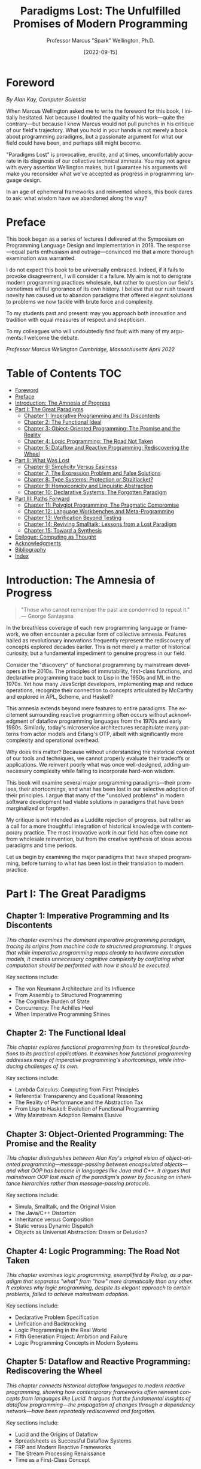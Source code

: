 #+TITLE: Paradigms Lost: The Unfulfilled Promises of Modern Programming
#+AUTHOR: Professor Marcus "Spark" Wellington, Ph.D.
#+DATE: [2022-09-15]
#+PUBLISHER: Cambridge University Press
#+LANGUAGE: en
#+OPTIONS: toc:3 num:t

* Foreword

/By Alan Kay, Computer Scientist/

When Marcus Wellington asked me to write the foreword for this book, I initially hesitated. Not because I doubted the quality of his work—quite the contrary—but because I knew Marcus would not pull punches in his critique of our field's trajectory. What you hold in your hands is not merely a book about programming paradigms, but a passionate argument for what our field could have been, and perhaps still might become.

"Paradigms Lost" is provocative, erudite, and at times, uncomfortably accurate in its diagnosis of our collective technical amnesia. You may not agree with every assertion Wellington makes, but I guarantee his arguments will make you reconsider what we've accepted as progress in programming language design.

In an age of ephemeral frameworks and reinvented wheels, this book dares to ask: what wisdom have we abandoned along the way?

* Preface

This book began as a series of lectures I delivered at the Symposium on Programming Language Design and Implementation in 2018. The response—equal parts enthusiasm and outrage—convinced me that a more thorough examination was warranted. 

I do not expect this book to be universally embraced. Indeed, if it fails to provoke disagreement, I will consider it a failure. My aim is not to denigrate modern programming practices wholesale, but rather to question our field's sometimes willful ignorance of its own history. I believe that our rush toward novelty has caused us to abandon paradigms that offered elegant solutions to problems we now tackle with brute force and complexity.

To my students past and present: may you approach both innovation and tradition with equal measures of respect and skepticism.

To my colleagues who will undoubtedly find fault with many of my arguments: I welcome the debate.

/Professor Marcus Wellington/
/Cambridge, Massachusetts/
/April 2022/

* Table of Contents                                                    :TOC:
- [[#foreword][Foreword]]
- [[#preface][Preface]]
- [[#introduction-the-amnesia-of-progress][Introduction: The Amnesia of Progress]]
- [[#part-i-the-great-paradigms][Part I: The Great Paradigms]]
  - [[#chapter-1-imperative-programming-and-its-discontents][Chapter 1: Imperative Programming and Its Discontents]]
  - [[#chapter-2-the-functional-ideal][Chapter 2: The Functional Ideal]]
  - [[#chapter-3-object-oriented-programming-the-promise-and-the-reality][Chapter 3: Object-Oriented Programming: The Promise and the Reality]]
  - [[#chapter-4-logic-programming-the-road-not-taken][Chapter 4: Logic Programming: The Road Not Taken]]
  - [[#chapter-5-dataflow-and-reactive-programming-rediscovering-the-wheel][Chapter 5: Dataflow and Reactive Programming: Rediscovering the Wheel]]
- [[#part-ii-what-was-lost][Part II: What Was Lost]]
  - [[#chapter-6-simplicity-versus-easiness][Chapter 6: Simplicity Versus Easiness]]
  - [[#chapter-7-the-expression-problem-and-false-solutions][Chapter 7: The Expression Problem and False Solutions]]
  - [[#chapter-8-type-systems-protection-or-straitjacket][Chapter 8: Type Systems: Protection or Straitjacket?]]
  - [[#chapter-9-homoiconicity-and-linguistic-abstraction][Chapter 9: Homoiconicity and Linguistic Abstraction]]
  - [[#chapter-10-declarative-systems-the-forgotten-paradigm][Chapter 10: Declarative Systems: The Forgotten Paradigm]]
- [[#part-iii-paths-forward][Part III: Paths Forward]]
  - [[#chapter-11-polyglot-programming-the-pragmatic-compromise][Chapter 11: Polyglot Programming: The Pragmatic Compromise]]
  - [[#chapter-12-language-workbenches-and-meta-programming][Chapter 12: Language Workbenches and Meta-Programming]]
  - [[#chapter-13-verification-beyond-testing][Chapter 13: Verification Beyond Testing]]
  - [[#chapter-14-reviving-smalltalk-lessons-from-a-lost-paradigm][Chapter 14: Reviving Smalltalk: Lessons from a Lost Paradigm]]
  - [[#chapter-15-toward-a-synthesis][Chapter 15: Toward a Synthesis]]
- [[#epilogue-computing-as-thought][Epilogue: Computing as Thought]]
- [[#acknowledgments][Acknowledgments]]
- [[#bibliography][Bibliography]]
- [[#index][Index]]

* Introduction: The Amnesia of Progress

#+BEGIN_QUOTE
"Those who cannot remember the past are condemned to repeat it."
— George Santayana
#+END_QUOTE

In the breathless coverage of each new programming language or framework, we often encounter a peculiar form of collective amnesia. Features hailed as revolutionary innovations frequently represent the rediscovery of concepts explored decades earlier. This is not merely a matter of historical curiosity, but a fundamental impediment to genuine progress in our field.

Consider the "discovery" of functional programming by mainstream developers in the 2010s. The principles of immutability, first-class functions, and declarative programming trace back to Lisp in the 1950s and ML in the 1970s. Yet how many JavaScript developers, implementing map and reduce operations, recognize their connection to concepts articulated by McCarthy and explored in APL, Scheme, and Haskell?

This amnesia extends beyond mere features to entire paradigms. The excitement surrounding reactive programming often occurs without acknowledgment of dataflow programming languages from the 1970s and early 1980s. Similarly, today's microservice architectures recapitulate many patterns from actor models and Erlang's OTP, albeit with significantly more complexity and operational overhead.

Why does this matter? Because without understanding the historical context of our tools and techniques, we cannot properly evaluate their tradeoffs or applications. We reinvent poorly what was once well-designed, adding unnecessary complexity while failing to incorporate hard-won wisdom.

This book will examine several major programming paradigms—their promises, their shortcomings, and what has been lost in our selective adoption of their principles. I argue that many of the "unsolved problems" in modern software development had viable solutions in paradigms that have been marginalized or forgotten.

My critique is not intended as a Luddite rejection of progress, but rather as a call for a more thoughtful integration of historical knowledge with contemporary practice. The most innovative work in our field has often come not from wholesale reinvention, but from the creative synthesis of ideas across paradigms and time periods.

Let us begin by examining the major paradigms that have shaped programming, before turning to what has been lost in their translation to modern practice.

* Part I: The Great Paradigms

** Chapter 1: Imperative Programming and Its Discontents

/This chapter examines the dominant imperative programming paradigm, tracing its origins from machine code to structured programming. It argues that while imperative programming maps cleanly to hardware execution models, it creates unnecessary cognitive complexity by conflating what computation should be performed with how it should be executed./

Key sections include:
- The von Neumann Architecture and Its Influence
- From Assembly to Structured Programming
- The Cognitive Burden of State
- Concurrency: The Achilles Heel
- When Imperative Programming Shines

** Chapter 2: The Functional Ideal

/This chapter explores functional programming from its theoretical foundations to its practical applications. It examines how functional programming addresses many of imperative programming's shortcomings, while introducing challenges of its own./

Key sections include:
- Lambda Calculus: Computing from First Principles
- Referential Transparency and Equational Reasoning
- The Reality of Performance and the Abstraction Tax
- From Lisp to Haskell: Evolution of Functional Programming
- Why Mainstream Adoption Remains Elusive

** Chapter 3: Object-Oriented Programming: The Promise and the Reality

/This chapter distinguishes between Alan Kay's original vision of object-oriented programming—message-passing between encapsulated objects—and what OOP has become in languages like Java and C++. It argues that mainstream OOP lost much of the paradigm's power by focusing on inheritance hierarchies rather than message-passing protocols./

Key sections include:
- Simula, Smalltalk, and the Original Vision
- The Java/C++ Distortion
- Inheritance versus Composition
- Static versus Dynamic Dispatch
- Objects as Universal Abstraction: Dream or Delusion?

** Chapter 4: Logic Programming: The Road Not Taken

/This chapter examines logic programming, exemplified by Prolog, as a paradigm that separates "what" from "how" more dramatically than any other. It explores why logic programming, despite its elegant approach to certain problems, failed to achieve mainstream adoption./

Key sections include:
- Declarative Problem Specification
- Unification and Backtracking
- Logic Programming in the Real World
- Fifth Generation Project: Ambition and Failure
- Logic Programming Concepts in Modern Systems

** Chapter 5: Dataflow and Reactive Programming: Rediscovering the Wheel

/This chapter connects historical dataflow languages to modern reactive programming, showing how contemporary frameworks often reinvent concepts from languages like Lucid. It argues that the fundamental insights of dataflow programming—the propagation of changes through a dependency network—have been repeatedly rediscovered and forgotten./

Key sections include:
- Lucid and the Origins of Dataflow
- Spreadsheets as Successful Dataflow Systems
- FRP and Modern Reactive Frameworks
- The Stream Processing Renaissance
- Time as a First-Class Concept

* Part II: What Was Lost

** Chapter 6: Simplicity Versus Easiness

/This chapter, inspired by Rich Hickey's distinction between simple and easy, examines how modern languages and frameworks often prioritize initial developer experience ("easiness") over long-term maintainability and comprehensibility ("simplicity"). It argues that this tradeoff has significant consequences for software quality and developer productivity./

Key sections include:
- Defining Simplicity in Software
- Accidental versus Essential Complexity
- The Seduction of Easiness
- Simple Made Easy: Clojure's Approach
- The Economics of Technical Debt

** Chapter 7: The Expression Problem and False Solutions

/This chapter explores the expression problem—the challenge of adding both new operations and new data types to a system without modifying existing code. It examines how different paradigms approach this problem and why many purported solutions fail in practice./

Key sections include:
- Formulating the Expression Problem
- Functional versus Object-Oriented Approaches
- Visitor Pattern and Its Limitations
- Extensibility through Protocols and Typeclasses
- The Expression Problem as Paradigm Benchmark

** Chapter 8: Type Systems: Protection or Straitjacket?

/This chapter examines the ongoing debate between static and dynamic typing, arguing that both extremes miss important nuances. It explores how type systems shape programming paradigms and the tradeoffs involved in different approaches to typing./

Key sections include:
- Types as Propositions: The Curry-Howard Correspondence
- Hindley-Milner and Type Inference
- Duck Typing and Structural Types
- Gradual Typing: The Middle Path?
- When Types Help and When They Hinder

** Chapter 9: Homoiconicity and Linguistic Abstraction

/This chapter explores how homoiconic languages—those where code is represented as data structures within the language itself—enable powerful metaprogramming capabilities. It argues that the loss of homoiconicity in mainstream languages has limited our ability to create domain-specific abstractions./

Key sections include:
- Lisp Macros and Syntactic Abstraction
- Code as Data: The Lisp Advantage
- DSLs Internal and External
- The Expression Problem Revisited
- Why Metaprogramming Remains Niche

** Chapter 10: Declarative Systems: The Forgotten Paradigm

/This chapter examines declarative programming beyond functional and logic paradigms, including configuration management, build systems, and query languages. It argues that declarative approaches excel at expressing complex relationships and constraints but remain underutilized./

Key sections include:
- SQL: The Most Successful Declarative Language
- Make and Declarative Build Systems
- Infrastructure as Code
- Constraint Satisfaction Problems
- Declarative User Interfaces

* Part III: Paths Forward

** Chapter 11: Polyglot Programming: The Pragmatic Compromise

/This chapter explores polyglot programming—using different languages for different parts of a system based on their strengths. It examines the benefits and challenges of this approach and how it allows teams to leverage the strengths of multiple paradigms./

Key sections include:
- The Right Tool for the Job
- Interoperability Challenges
- Cognitive Load of Multiple Languages
- Building Polyglot Teams
- Case Studies in Effective Polyglotism

** Chapter 12: Language Workbenches and Meta-Programming

/This chapter examines language workbenches and other tools for creating domain-specific languages, arguing that they represent one path toward combining the expressiveness of specialized languages with the integration benefits of a common platform./

Key sections include:
- Jetbrains MPS and Language-Oriented Programming
- Racket and Language Creation
- Embedded DSLs versus External DSLs
- Meta-Object Protocols
- The Economics of Language Creation

** Chapter 13: Verification Beyond Testing

/This chapter explores formal methods and advanced type systems as ways to increase software reliability beyond traditional testing. It examines real-world applications of these approaches and their limitations./

Key sections include:
- Model Checking and Formal Verification
- Dependent Types in Practice
- Property-Based Testing
- Designing for Verification
- The Spectrum of Formal Methods

** Chapter 14: Reviving Smalltalk: Lessons from a Lost Paradigm

/This chapter uses Smalltalk as a case study of a paradigm that embodied many powerful ideas that remain relevant today, including image-based development, live programming, and uniform object models. It examines how these ideas might be revived in modern contexts./

Key sections include:
- The Smalltalk Environment as IDE Precursor
- Image-Based Development versus File-Based Development
- Live Programming and Immediate Feedback
- Smalltalk's Influence on Modern Systems
- Pharo and Contemporary Smalltalk

** Chapter 15: Toward a Synthesis

/This chapter argues for a more thoughtful synthesis of programming paradigms, drawing on their complementary strengths while avoiding their individual weaknesses. It examines languages and systems that successfully combine paradigms and suggests directions for future language design./

Key sections include:
- Multi-Paradigm Languages: Scala, F#, and Beyond
- Ecosystem Design Beyond Language Design
- Human Factors in Programming Practice
- Education and the Perpetuation of Paradigms
- The Next Great Paradigm?

* Epilogue: Computing as Thought

In closing, I wish to return to a fundamental question: what is programming? Beyond its practical applications, programming represents a unique form of thought—a way of formalizing processes and interactions that has no direct analog in pre-computing human experience.

The paradigms we choose shape not just our code, but our thinking. They determine which problems we find easy to solve and which we find difficult or even impossible to conceptualize clearly. They influence how we model the world and decompose complex systems.

If, as Wittgenstein suggested, the limits of my language are the limits of my world, then the programming paradigms we master—or fail to master—define the boundaries of what we can create through software.

The unfulfilled promises of various programming paradigms are not merely technical disappointments but missed opportunities to expand our collective cognitive capabilities. When we reject or forget a paradigm, we lose access to a mode of thought that might have illuminated certain problems with unique clarity.

This is not a call for universalism—no single paradigm will ever be optimal for all problems or all minds. Rather, it is an argument for thoughtful eclecticism and historical awareness. By understanding the strengths, limitations, and histories of diverse programming paradigms, we expand our conceptual vocabulary and our ability to match tools to problems.

In the end, computing is too important, too fundamental a technology to allow its evolution to be driven solely by fashion, commercial interests, or path dependency. We owe it to ourselves and to future generations to preserve and develop the full spectrum of programming paradigms, ensuring that no powerful mode of computational thinking becomes truly lost.

* Acknowledgments

I am deeply indebted to the many colleagues and students who have challenged and refined my thinking over the years. Particular thanks are due to the Programming Languages research group at Carnegie Mellon, where many of these ideas were first explored during my doctoral work.

Thanks also to Alan Kay, William Byrd, Matthias Felleisen, and Philip Wadler for their insightful comments on early drafts of this manuscript.

For their patient support during the writing process, I thank my wife Eleanor and our children, Thomas and Sophia.

Finally, I am grateful to Cambridge University Press, particularly my editor Sarah Thompson, for believing in this somewhat unconventional project.

* Bibliography

Adams, Michael. "The Evolution of Prolog." In History of Programming Languages Conference (HOPL-II), 1993.

Armstrong, Joe. "A History of Erlang." In Proceedings of the Third ACM SIGPLAN Conference on History of Programming Languages, 2007.

Backus, John. "Can Programming Be Liberated from the von Neumann Style? A Functional Style and Its Algebra of Programs." Communications of the ACM 21, no. 8 (1978): 613-641.

Brooks, Frederick P. "No Silver Bullet – Essence and Accident in Software Engineering." In Proceedings of the IFIP Tenth World Computing Conference, 1986.

Cook, William R. "On Understanding Data Abstraction, Revisited." In Proceedings of the 24th ACM SIGPLAN Conference on Object-Oriented Programming Systems Languages and Applications, 2009.

Gamma, Erich, Richard Helm, Ralph Johnson, and John Vlissides. Design Patterns: Elements of Reusable Object-Oriented Software. Addison-Wesley, 1994.

Hickey, Rich. "Simple Made Easy." Keynote at Strange Loop Conference, 2011.

Kay, Alan C. "The Early History of Smalltalk." In History of Programming Languages Conference (HOPL-II), 1993.

Kowalski, Robert. "Algorithm = Logic + Control." Communications of the ACM 22, no. 7 (1979): 424-436.

McCarthy, John. "Recursive Functions of Symbolic Expressions and Their Computation by Machine, Part I." Communications of the ACM 3, no. 4 (1960): 184-195.

Milner, Robin. "A Theory of Type Polymorphism in Programming." Journal of Computer and System Sciences 17, no. 3 (1978): 348-375.

Peyton Jones, Simon. "Haskell 98 Language and Libraries: The Revised Report." Cambridge University Press, 2003.

Reynolds, John C. "The Discoveries of Continuations." Lisp and Symbolic Computation 6, no. 3-4 (1993): 233-247.

Steele, Guy L., and Gerald J. Sussman. "The Art of the Interpreter or the Modularity Complex." MIT AI Lab Memo 453, 1978.

Wadler, Philip. "The Expression Problem." Email to the Java-Genericity mailing list, 1998.

* Index

Abstraction, 45, 132, 198
Actor model, 78, 201, 324
Algebraic data types, 89, 213
APL, 53, 136
Backtracking, 112, 113
Clojure, 152, 267
Closures, 63, 195
Combinators, 62
Concurrency, 34, 78, 322
Continuations, 64, 196
Curry-Howard correspondence, 211
Dataflow programming, 127, 310
Dependent types, 338
Domain-specific languages, 229, 315
Dynamic dispatch, 88, 203
Encapsulation, 21, 82
Erlang, 79, 325
Expression problem, 176, 227
F#, 370
Fifth Generation project, 117
Formal verification, 339
Functional programming, 58, 148
Gradual typing, 219
Haskell, 66, 154, 370
Hindley-Milner type system, 65, 214
Homoiconicity, 225
Image-based development, 355
Immutability, 61, 150
Inheritance, 85, 178
Java, 86, 179
Lambda calculus, 59
Language workbenches, 315
Lisp, 60, 152, 225
Logic programming, 110
Lucid, 129
Macros, 226
Make, 252
Message passing, 82, 203
Meta-object protocol, 319
ML, 65, 155, 214
Object-oriented programming, 80
Pharo, 357
Polymorphism, 87, 216
Prolog, 111, 248
Property-based testing, 341
Protocols, 192
Racket, 228, 316
Reactive programming, 131, 312
Referential transparency, 61
Scala, 371
Scheme, 64, 153
Smalltalk, 83, 351
SQL, 247
State, 23, 62
Structural typing, 217
Typeclasses, 192, 216
Unification, 111
Visitor pattern, 183